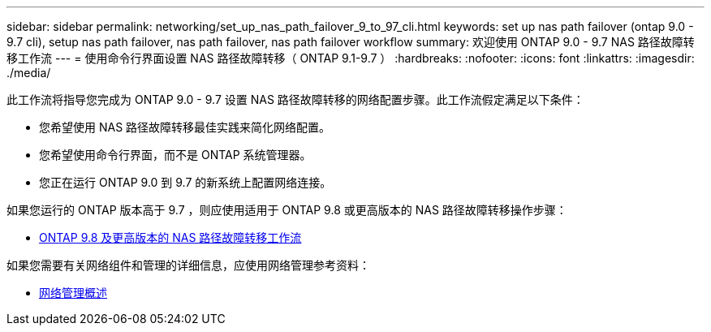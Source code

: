 ---
sidebar: sidebar 
permalink: networking/set_up_nas_path_failover_9_to_97_cli.html 
keywords: set up nas path failover (ontap 9.0 - 9.7 cli), setup nas path failover, nas path failover, nas path failover workflow 
summary: 欢迎使用 ONTAP 9.0 - 9.7 NAS 路径故障转移工作流 
---
= 使用命令行界面设置 NAS 路径故障转移（ ONTAP 9.1-9.7 ）
:hardbreaks:
:nofooter: 
:icons: font
:linkattrs: 
:imagesdir: ./media/


[role="lead"]
此工作流将指导您完成为 ONTAP 9.0 - 9.7 设置 NAS 路径故障转移的网络配置步骤。此工作流假定满足以下条件：

* 您希望使用 NAS 路径故障转移最佳实践来简化网络配置。
* 您希望使用命令行界面，而不是 ONTAP 系统管理器。
* 您正在运行 ONTAP 9.0 到 9.7 的新系统上配置网络连接。


如果您运行的 ONTAP 版本高于 9.7 ，则应使用适用于 ONTAP 9.8 或更高版本的 NAS 路径故障转移操作步骤：

* xref:set_up_nas_path_failover_98_and_later_cli.adoc[ONTAP 9.8 及更高版本的 NAS 路径故障转移工作流]


如果您需要有关网络组件和管理的详细信息，应使用网络管理参考资料：

* xref:networking_reference.adoc[网络管理概述]

